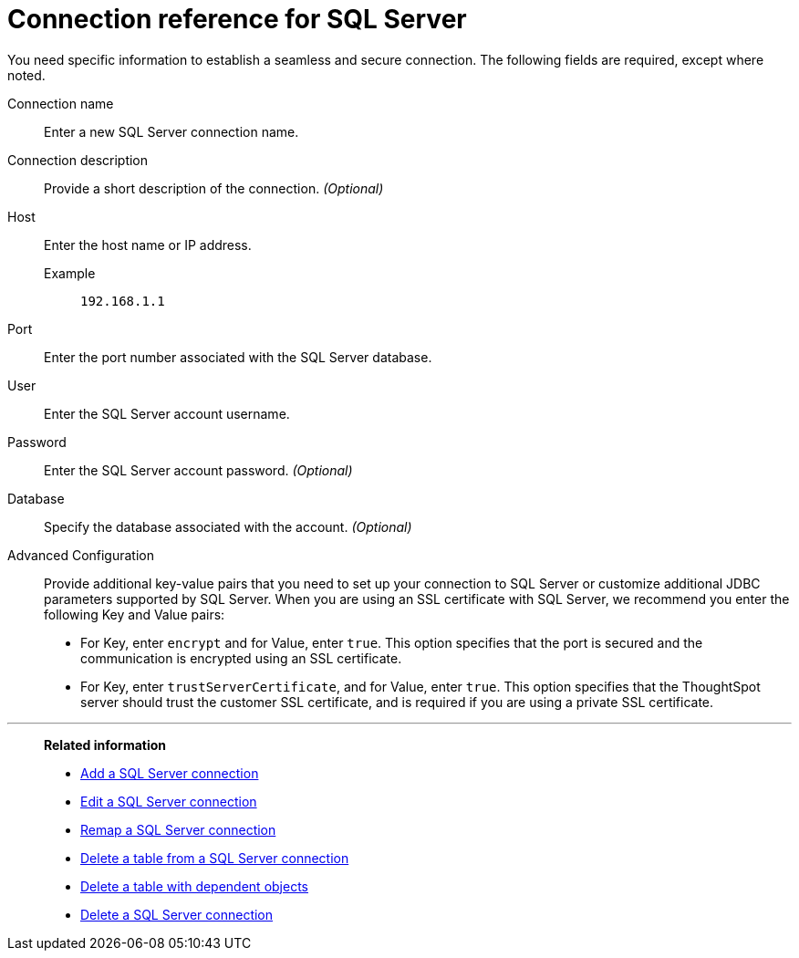 = Connection reference for {connection}
:last_updated: 2/3/2023
:page-aliases: connections-sqlserver-reference.adoc
:linkattrs:
:experimental:
:connection: SQL Server
:description: Learn the specific information needed to establish a secure connection to SQL Server.

You need specific information to establish a seamless and secure connection.
The following fields are required, except where noted.

Connection name:: Enter a new {connection} connection name.
Connection description:: Provide a short description of the connection. _(Optional)_
Host::
Enter the host name or IP address.
+
Example;; `192.168.1.1`
Port:: Enter the port number associated with the {connection} database.
User:: Enter the {connection} account username.
Password:: Enter the {connection} account password. _(Optional)_
Database:: Specify the database associated with the account. _(Optional)_
Advanced Configuration:: Provide additional key-value pairs that you need to set up your connection to SQL Server or customize additional JDBC parameters supported by SQL Server. When you are using an SSL certificate with SQL Server, we recommend you enter the following Key and Value pairs:
* For Key, enter `encrypt` and for Value, enter `true`. This option specifies that the port is secured and the communication is encrypted using an SSL certificate.
* For Key, enter `trustServerCertificate`, and for Value, enter `true`. This option specifies that the ThoughtSpot server should trust the customer SSL certificate, and is required if you are using a private SSL certificate.

'''
> **Related information**
>
> * xref:connections-sql-server-add.adoc[Add a {connection} connection]
> * xref:connections-sql-server-edit.adoc[Edit a {connection} connection]
> * xref:connections-sql-server-remap.adoc[Remap a {connection} connection]
> * xref:connections-sql-server-delete-table.adoc[Delete a table from a {connection} connection]
> * xref:connections-sql-server-delete-table-dependencies.adoc[Delete a table with dependent objects]
> * xref:connections-sql-server-delete.adoc[Delete a {connection} connection]